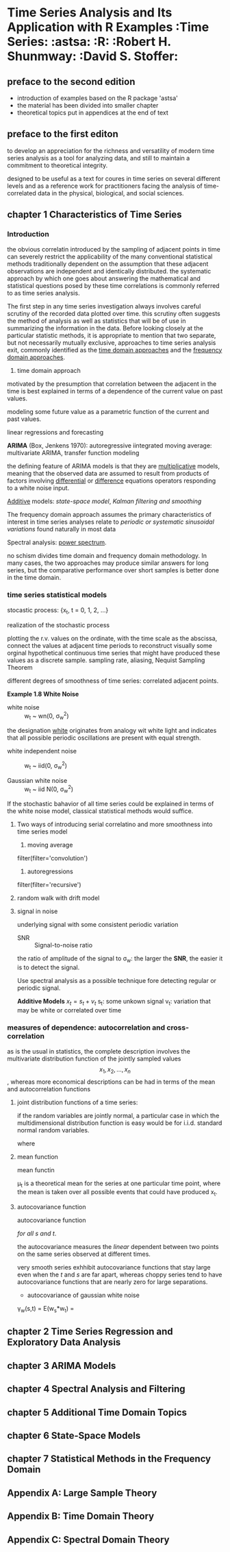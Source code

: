* Time Series Analysis and Its Application with R Examples                      :Time Series: :astsa: :R: :Robert H. Shunmway: :David S. Stoffer:

** preface to the second edition
+ introduction of examples based on the R package 'astsa'
+ the material has been divided into smaller chapter
+ theoretical topics put in appendices at the end of text

** preface to the first editon
to develop an appreciation for the richness and versatility of modern
time series analysis as a tool for analyzing data, and still to
maintain a commitment to theoretical integrity.

designed to be useful as a text for coures in time series on several
different levels and as a reference work for practitioners facing the
analysis of time-correlated data in the physical, biological, and
social sciences.


** chapter 1  Characteristics of Time Series
*** Introduction
the obvious correlatin introduced by the sampling of adjacent points
in time can severely restrict the applicability of the many
conventional statistical methods traditionally dependent on the
assumption that these adjacent observations are independent and
identically distributed. the systematic approach by which one goes
about answering the mathematical and statistical questions posed by
these time correlations is commonly referred to as time series
analysis.

The first step in any time series investigation always involves
careful scrutiny of the recorded data plotted over time. this scrutiny
often suggests the method of analysis as well as statistics that will
be of use in summarizing the information in the data. Before looking
closely at the particular statistic methods, it is appropriate to
mention that two separate, but not necessarily mutually exclusive,
approaches to time series analysis exit, commonly identified as the
_time domain approaches_ and the _frequency domain approaches_.
1. time domain approach
motivated by the presumption that correlation between the adjacent in
the time is best explained in terms of a dependence of the current
value on past values.

modeling some future value as a parametric function of the current and
past values.

linear regressions and forecasting

*ARIMA* (Box, Jenkens 1970): autoregressive iintegrated moving average:
multivariate ARIMA, transfer function modeling

the defining feature of ARIMA models is that they are _multiplicative_
models, meaning that the observed data are assumed to result from
products of factors involving _differential_ or _difference_ equations
operators responding to a white noise input.

_Additive_ models: /state-space model/, /Kalman filtering and smoothing/

The frequency domain approach assumes the primary characteristics of
interest in time series analyses relate to /periodic or systematic/
/sinusoidal variations/ found naturally in most data

Spectral analysis: _power spectrum_.

no schism divides time domain  and frequency domain methodology. In
many cases, the two approaches may produce similar answers for long
series, but the comparative performance over short samples is better
done in the time domain. 

*** time series statistical models
stocastic process: {x_t, t = 0, 1, 2, ...}

realization of the stochastic process

plotting the r.v. values on the ordinate, with the time scale as the
abscissa, connect the values at adjacent time periods to reconstruct
visually some orginal hypothetical continuous time series that might
have produced these values as a discrete sample.
sampling rate, aliasing, Nequist Sampling Theorem

different degrees of smoothness of time series: correlated adjacent
points.

*Example 1.8 White Noise*
+ white noise :: w_t ~ wn(0, \sigma_{w}^{2})
the designation _white_ originates from analogy wit white light and
indicates that all possible periodic oscillations are present with
equal strength.

+ white independent noise :: w_t ~ iid(0, \sigma_{w}^{2})

+ Gaussian white noise :: w_t ~ iid N(0, \sigma_{w}^{2})

If the stochastic bahavior of all time series could be explained in
terms of the white noise model, classical statistical methods would
suffice.

****  Two ways of introducing serial correlatino and more smoothness into time series model

1. moving average
filter(filter='convolution')

2. autoregressions
filter(filter='recursive')

**** random walk with drift model
\begin{equation}
x_t = \delta + x_{t-1} + w_t

x_t = \delta t + \sum_{j=1}^{t} w_j
\end{equation}

**** signal in noise
underlying signal with some consistent periodic variation

+ SNR :: Signal-to-noise ratio
the ratio of amplitude of the signal to \sigma_{w}: the larger the
*SNR*, the easier it is to detect the signal.

Use spectral analysis as a possible technique fore detecting regular
or periodic signal.

*Additive Models*
$x_t = s_t + v_t$
s_t: some unkown signal
v_t: variation that may be white or correlated over time

*** measures of dependence: autocorrelation and cross-correlation
as is the usual in statistics, the complete description involves the
multivariate distribution function of the jointly sampled values $$x_1,
x_2, ..., x_n$$, whereas more economical descriptions can be had in
terms of the mean and autocorrelation functions

**** joint distribution functions of a time series:
\begin{equation}
F(c_1, c_2, \ldots, c_n) = P(x_{t_1} \leq c_1, x_{t_2} \leq c_2,
\ldots, x_{t_n} \leq c_n)
\end{equation}

if the random variables are jointly normal, a particular case in which
the multidimensional distribution function is easy would be for
i.i.d. standard normal random variables.

\begin{equation}
F(c_1, c_2, \ldots, c_n) = \Pi_{t=1}^n\Phi(c_t)
\end{equation}

where
\begin{equation}
\Phi(x) = \frac{1}{\sqrt{2\pi}}\int_{-\infty}^x \exp{-\frac{z^2}{2} dz
\end{equation}


**** mean function
+ mean functin ::
\begin{equation}
\mu_{xt} = E(x_t) = \int_{-\infty}{\infty} x f_t(x) dx
\end{equation}

\mu_t is a theoretical mean for the series at one particular time
point, where the mean is taken over all possible events that could
have produced x_t.

**** autocovariance function
+ autocovariance function ::
\begin{equation}
\gamma_x(s,t) = E[(x_s - \mu_s)(x_t - \mu_t)]
\end{equation}
/for all s and t/.

the autocovariance measures the /linear/ dependent between two points
on the same series observed at different times.

very smooth series exhhibit autocovariance functions that stay large
even when the /t/ and /s/ are far apart, whereas choppy series tend to
have autocovariance functions that are nearly zero for large
separations.

+ autocovariance of gaussian white noise
\gamma_w(s,t) = E(w_s*w_t) = \left{\sigma_w^2, s = t \\ 0, s \neq t}

** chapter 2  Time Series Regression and Exploratory Data Analysis
** chapter 3  ARIMA Models
** chapter 4  Spectral Analysis and Filtering
** chapter 5  Additional Time Domain Topics
** chapter 6  State-Space Models
** chapter 7  Statistical Methods in the Frequency Domain
** Appendix A: Large Sample Theory
** Appendix B: Time Domain Theory
** Appendix C: Spectral Domain Theory